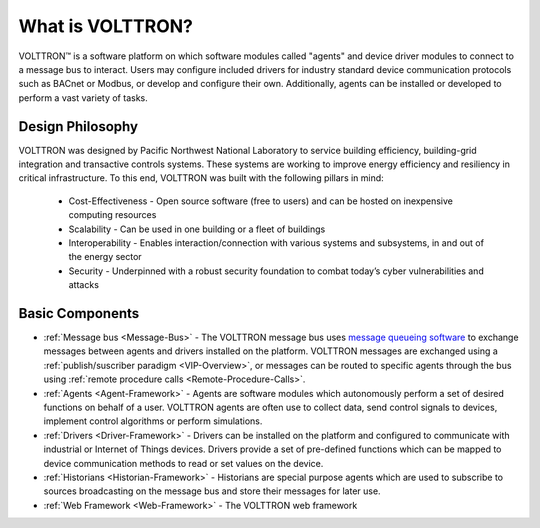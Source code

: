 .. _What-is-Volttron:

=================
What is VOLTTRON?
=================

VOLTTRON™ is a software platform on which software modules called "agents" and device driver modules to connect to a
message bus to interact. Users may configure included drivers for industry standard device communication protocols such
as BACnet or Modbus, or develop and configure their own. Additionally, agents can be installed or developed to perform
a vast variety of tasks.


Design Philosophy
=================

VOLTTRON was designed by Pacific Northwest National Laboratory to service building efficiency, building-grid integration
and transactive controls systems. These systems are working to improve energy efficiency and resiliency in critical
infrastructure. To this end, VOLTTRON was built with the following pillars in mind:

 * Cost-Effectiveness -  Open source software (free to users) and can be hosted on inexpensive computing resources
 * Scalability - Can be used in one building or a fleet of buildings
 * Interoperability - Enables interaction/connection with various systems and subsystems, in and out of the energy
   sector
 * Security - Underpinned with a robust security foundation to combat today’s cyber vulnerabilities and attacks


Basic Components
================

* :ref:`Message bus <Message-Bus>` - The VOLTTRON message bus uses
  `message queueing software <https://en.wikipedia.org/wiki/Message-oriented_middleware>`_ to exchange messages
  between agents and drivers installed on the platform.  VOLTTRON messages are exchanged using a
  :ref:`publish/suscriber paradigm <VIP-Overview>`, or messages can be routed to specific agents through the bus using
  :ref:`remote procedure calls <Remote-Procedure-Calls>`.

* :ref:`Agents <Agent-Framework>` - Agents are software modules which autonomously perform a set of desired functions on
  behalf of a user.  VOLTTRON agents are often use to collect data, send control signals to devices, implement control
  algorithms or perform simulations.

* :ref:`Drivers <Driver-Framework>` - Drivers can be installed on the platform and configured to communicate with
  industrial or Internet of Things devices.  Drivers provide a set of pre-defined functions which can be mapped to
  device communication methods to read or set values on the device.

* :ref:`Historians <Historian-Framework>` - Historians are special purpose agents which are used to subscribe to sources broadcasting on
  the message bus and store their messages for later use.

* :ref:`Web Framework <Web-Framework>` - The VOLTTRON web framework
